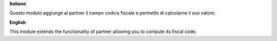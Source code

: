 **Italiano**

Questo modulo aggiunge al partner il campo codice fiscale e permette di calcolarne il suo valore.

**English**

This module extends the functionality of partner allowing you to compute its fiscal code.
